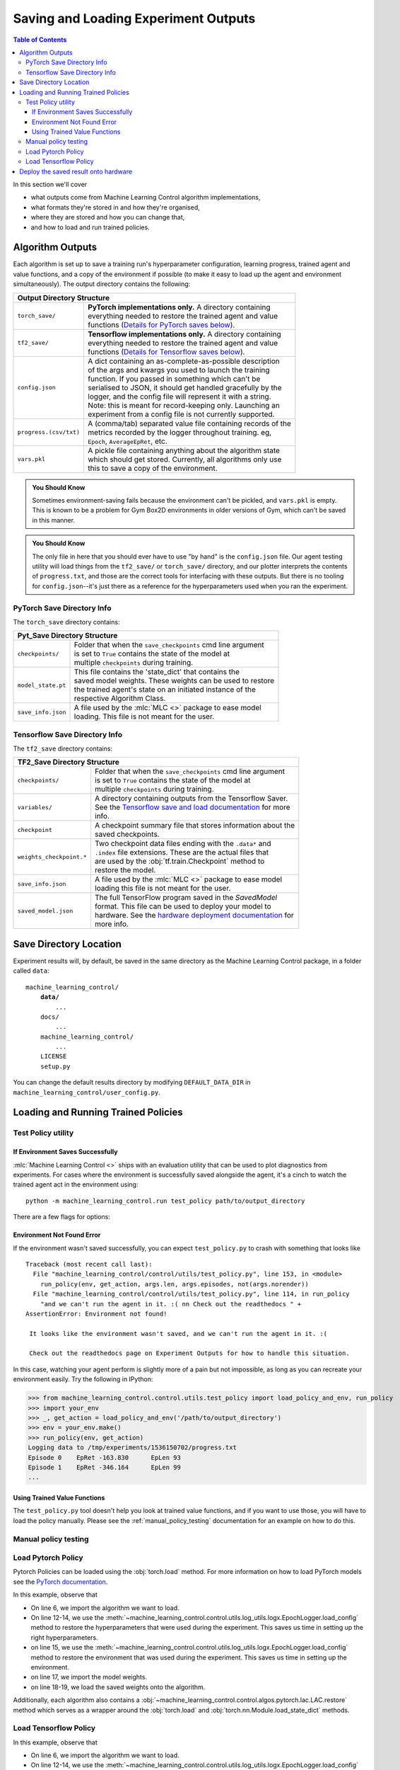 .. _saving_and_loading:

=====================================
Saving and Loading Experiment Outputs
=====================================

.. contents:: Table of Contents

In this section we'll cover

- what outputs come from Machine Learning Control algorithm implementations,
- what formats they're stored in and how they're organised,
- where they are stored and how you can change that,
- and how to load and run trained policies.

Algorithm Outputs
=================

Each algorithm is set up to save a training run's hyperparameter configuration, learning progress, trained agent
and value functions, and a copy of the environment if possible (to make it easy to load up the agent and environment
simultaneously). The output directory contains the following:

+---------------------------------------------------------------------------------------+
| **Output Directory Structure**                                                        |
+-----------------------+---------------------------------------------------------------+
|``torch_save/``        | | **PyTorch implementations only.** A directory containing    |
|                       | | everything needed to restore the trained agent and value    |
|                       | | functions (`Details for PyTorch saves below`_).             |
+-----------------------+---------------------------------------------------------------+
|``tf2_save/``          | | **Tensorflow implementations only.** A directory containing |
|                       | | everything needed to restore the trained agent and value    |
|                       | | functions (`Details for Tensorflow saves below`_).          |
+-----------------------+---------------------------------------------------------------+
|``config.json``        | | A dict containing an as-complete-as-possible description    |
|                       | | of the args and kwargs you used to launch the training      |
|                       | | function. If you passed in something which can't be         |
|                       | | serialised to JSON, it should get handled gracefully by the |
|                       | | logger, and the config file will represent it with a string.|
|                       | | Note: this is meant for record-keeping only. Launching an   |
|                       | | experiment from a config file is not currently supported.   |
+-----------------------+---------------------------------------------------------------+
|``progress.(csv/txt)`` | | A (comma/tab) separated value file containing records of the|
|                       | | metrics recorded by the logger throughout training. eg,     |
|                       | | ``Epoch``,   ``AverageEpRet``, etc.                         |
+-----------------------+---------------------------------------------------------------+
|``vars.pkl``           | | A pickle file containing anything about the algorithm state |
|                       | | which should get stored. Currently, all algorithms only use |
|                       | | this to save a copy of the environment.                     |
+-----------------------+---------------------------------------------------------------+

.. admonition:: You Should Know

    Sometimes environment-saving fails because the environment can't be pickled, and ``vars.pkl`` is empty. This is known
    to be a problem for Gym Box2D environments in older versions of Gym, which can't be saved in this manner.

.. admonition:: You Should Know

    The only file in here that you should ever have to use "by hand" is the ``config.json`` file. Our agent testing utility
    will load things from the ``tf2_save/`` or ``torch_save/`` directory, and our plotter interprets the contents of ``progress.txt``,
    and those are the correct tools for interfacing with these outputs. But there is no tooling for ``config.json``--it's just
    there as a reference for the hyperparameters used when you ran the experiment.

PyTorch Save Directory Info
---------------------------
.. _`Details for PyTorch saves below`:

The ``torch_save`` directory contains:

+----------------------------------------------------------------------------------+
| **Pyt_Save Directory Structure**                                                 |
+-------------------+--------------------------------------------------------------+
|``checkpoints/``   | | Folder that when the ``save_checkpoints`` cmd line argument|
|                   | | is set to ``True`` contains the state of the model at      |
|                   | | multiple ``checkpoints`` during training.                  |
+-------------------+--------------------------------------------------------------+
|``model_state.pt`` | | This file contains the 'state_dict' that contains the      |
|                   | | saved model weights. These weights can be used to restore  |
|                   | | the trained agent's state on an initiated instance of the  |
|                   | | respective Algorithm Class.                                |
+-------------------+--------------------------------------------------------------+
|``save_info.json`` | | A file used by the :mlc:`MLC <>` package to ease model     |
|                   | | loading. This file is not meant for the user.              |
+-------------------+--------------------------------------------------------------+

Tensorflow Save Directory Info
------------------------------
.. _`Details for Tensorflow saves below`:

The ``tf2_save`` directory contains:

+-------------------------------------------------------------------------------------------+
| **TF2_Save Directory Structure**                                                          |
+---------------------------+---------------------------------------------------------------+
|``checkpoints/``           | | Folder that when the ``save_checkpoints`` cmd line argument |
|                           | | is set to ``True`` contains the state of the model at       |
|                           | | multiple ``checkpoints`` during training.                   |
+---------------------------+---------------------------------------------------------------+
|``variables/``             | | A directory containing outputs from the Tensorflow Saver.   |
|                           | | See the `Tensorflow save and load documentation`_ for more  |
|                           | | info.                                                       |
+---------------------------+---------------------------------------------------------------+
|``checkpoint``             | | A checkpoint summary file that stores information about the |
|                           | | saved checkpoints.                                          |
+---------------------------+---------------------------------------------------------------+
|``weights_checkpoint.*``   | | Two checkpoint data files ending with the ``.data*`` and    |
|                           | | ``.index`` file extensions. These are the actual files that |
|                           | | are used by the :obj:`tf.train.Checkpoint` method to        |
|                           | | restore the model.                                          |
+---------------------------+---------------------------------------------------------------+
|``save_info.json``         | | A file used by the :mlc:`MLC <>` package to ease model      |
|                           | | loading  this file is not meant for the user.               |
+---------------------------+---------------------------------------------------------------+
|``saved_model.json``       | | The full TensorFlow program saved in the `SavedModel`       |
|                           | | format. This file can be used to deploy your model to       |
|                           | | hardware. See the `hardware deployment documentation`_ for  |
|                           | | more info.                                                  |
+---------------------------+---------------------------------------------------------------+

.. _`hardware deployment documentation`: ../hardware/hardware.html
.. _`SavedModel`: https://www.tensorflow.org/guide/saved_model
.. _`Tensorflow save and load documentation`: https://www.tensorflow.org/tutorials/keras/save_and_load

Save Directory Location
=======================

Experiment results will, by default, be saved in the same directory as the Machine Learning Control package,
in a folder called ``data``:

.. parsed-literal::

    machine_learning_control/
        **data/**
            ...
        docs/
            ...
        machine_learning_control/
            ...
        LICENSE
        setup.py

You can change the default results directory by modifying ``DEFAULT_DATA_DIR`` in ``machine_learning_control/user_config.py``.

Loading and Running Trained Policies
====================================

Test Policy utility
-------------------

If Environment Saves Successfully
~~~~~~~~~~~~~~~~~~~~~~~~~~~~~~~~~

:mlc:`Machine Learning Control <>` ships with an evaluation utility that can be used to plot diagnostics from experiments. For cases where the environment
is successfully saved alongside the agent, it's a cinch to watch the trained agent act in the environment using:

.. parsed-literal::

    python -m machine_learning_control.run test_policy path/to/output_directory


There are a few flags for options:


.. option:: -l L, --len=L, default=0

    *int*. Maximum length of test episode / trajectory / rollout. The default of 0 means no maximum episode length---episodes only end when the agent has
    reached a terminal state in the environment. (Note: setting L=0 will not prevent Gym envs wrapped by TimeLimit wrappers from ending when they reach
    their pre-set maximum episode length.)

.. option:: -n N, --episodes=N, default=100

    *int*. Number of test episodes to run the agent for.

.. option:: -nr, --norender

    Do not render the test episodes to the screen. In this case, ``test_policy`` will only print the episode returns and lengths. (Use case: the renderer
    slows down the testing process, and you just want to get a fast sense of how the agent is performing, so you don't particularly care to watch it.)

.. option:: -i I, --itr=I, default=-1

    *int*. This is an option for a special case which is not supported by algorithms in this package as-shipped, but which they are easily modified to do.
    Use case: Sometimes, it's nice to watch trained agents from many different points in training (eg watch at iteration 50, 100, 150, etc.). The logger can
    do this---save snapshots of the agent from those different points, so they can be run and watched later. In this case, you use this flag to specify which
    iteration to run. But again: machine_learning_control algorithms by default only save snapshots of the most recent agent, overwriting the old snapshots.

    The default value of this flag means "use the latest snapshot."

    To modify an algo, so it does produce multiple snapshots, find the following line (which is present in all of the algorithms):

    .. code-block:: python

        logger.save_state({'env': env}, None)

    and tweak it to

    .. code-block:: python

        logger.save_state({'env': env}, epoch)

    Make sure to then also set ``save_freq`` to something reasonable (because if it defaults to 1, for instance, you'll flood your output directory with one
    ``save`` folder for each snapshot---which adds up fast).


.. option:: -d, --deterministic

    Another special case, which is only used for the :ref:`SAC <sac>` and :ref:`LAC <lac>` algorithms. The :mlc:`MLC<>` implementation trains a stochastic
    policy, but is evaluated using the deterministic *mean* of the action distribution. ``test_policy`` will default to using the stochastic policy trained
    by SAC, but you should set the deterministic flag to watch the deterministic mean policy (the correct evaluation policy for SAC). This flag is not used
    for any other algorithms.


Environment Not Found Error
~~~~~~~~~~~~~~~~~~~~~~~~~~~

If the environment wasn't saved successfully, you can expect ``test_policy.py`` to crash with something that looks like

.. parsed-literal::

    Traceback (most recent call last):
      File "machine_learning_control/control/utils/test_policy.py", line 153, in <module>
        run_policy(env, get_action, args.len, args.episodes, not(args.norender))
      File "machine_learning_control/control/utils/test_policy.py", line 114, in run_policy
        "and we can't run the agent in it. :( \n\n Check out the readthedocs " +
    AssertionError: Environment not found!

     It looks like the environment wasn't saved, and we can't run the agent in it. :(

     Check out the readthedocs page on Experiment Outputs for how to handle this situation.


In this case, watching your agent perform is slightly more of a pain but not impossible, as long as you can recreate your environment easily. Try the following in IPython:

>>> from machine_learning_control.control.utils.test_policy import load_policy_and_env, run_policy
>>> import your_env
>>> _, get_action = load_policy_and_env('/path/to/output_directory')
>>> env = your_env.make()
>>> run_policy(env, get_action)
Logging data to /tmp/experiments/1536150702/progress.txt
Episode 0    EpRet -163.830      EpLen 93
Episode 1    EpRet -346.164      EpLen 99
...

Using Trained Value Functions
~~~~~~~~~~~~~~~~~~~~~~~~~~~~~

The ``test_policy.py`` tool doesn't help you look at trained value functions, and if you want to use those, you will have
to load the policy manually. Please see the :ref:`manual_policy_testing` documentation for an example on how to do this.

.. _manual_policy_testing:

Manual policy testing
---------------------

Load Pytorch Policy
-------------------

Pytorch Policies can be loaded using the :obj:`torch.load` method. For more information on how to load PyTorch models see
the `PyTorch documentation`_.

.. code-block:: python
    :linenos:
    :emphasize-lines: 6, 12-14, 15, 17, 18-19

    import torch
    import os.path as osp

    from machine_learning_control.control.utils.log_utils.logx import EpochLogger

    from machine_learning_control.control.algos.pytorch import LAC

    MODEL_LOAD_FOLDER = "./data/lac/oscillator-v1/runs/run_1614680001"
    MODEL_PATH = osp.join(MODEL_LOAD_FOLDER, "torch_save/model_state.pt")

    # Restore the model
    config = EpochLogger.load_config(
        MODEL_LOAD_FOLDER
    )  # Retrieve the experiment configuration
    env = EpochLogger.load_env(MODEL_LOAD_FOLDER)
    model = LAC(env=env, ac_kwargs=config["ac_kwargs"])
    restored_model_state_dict = torch.load(MODEL_PATH, map_location="cpu")
    model.load_state_dict(
        restored_model_state_dict,
    )

    # Create dummy observations and retrieve the best action
    obs = torch.rand(env.observation_space.shape)
    a = model.get_action(obs)
    L_value = model.ac.L(obs, torch.from_numpy(a))

    # Print results
    print(f"The LAC agent thinks it is a good idea to take action {a}.")
    print(f"It assigns a Lyapunov Value of {L_value} to this action.")

In this example, observe that

* On line 6, we import the algorithm we want to load.
* On line 12-14, we use the :meth:`~machine_learning_control.control.utils.log_utils.logx.EpochLogger.load_config` method to restore the hyperparameters that were used during the experiment. This saves us time in setting up the right hyperparameters.
* on line 15, we use the :meth:`~machine_learning_control.control.utils.log_utils.logx.EpochLogger.load_config` method to restore the environment that was used during the experiment. This saves us time in setting up the environment.
* on line 17, we import the model weights.
* on line 18-19, we load the saved weights onto the algorithm.

Additionally, each algorithm also contains a :obj:`~machine_learning_control.control.algos.pytorch.lac.LAC.restore` method which serves as a
wrapper around the :obj:`torch.load` and  :obj:`torch.nn.Module.load_state_dict` methods.

.. _`Pytorch Documentation`: https://pytorch.org/tutorials/beginner/saving_loading_models.html

Load Tensorflow Policy
----------------------

.. code-block:: python
    :linenos:
    :emphasize-lines: 6, 12-14, 15, 17, 18-19

    import tensorflow as tf
    import os.path as osp

    from machine_learning_control.control.utils.log_utils.logx import EpochLogger

    from machine_learning_control.control.algos.tf2 import LAC

    MODEL_LOAD_FOLDER = "./data/lac/oscillator-v1/runs/run_1614673367"
    MODEL_PATH = osp.join(MODEL_LOAD_FOLDER, "tf2_save")

    # Restore the model
    config = EpochLogger.load_config(
        MODEL_LOAD_FOLDER
    )  # Retrieve the experiment configuration
    env = EpochLogger.load_env(MODEL_LOAD_FOLDER)
    model = LAC(env=env, ac_kwargs=config["ac_kwargs"])
    weights_checkpoint = tf.train.latest_checkpoint(MODEL_PATH)
    model.load_weights(
        weights_checkpoint,
    )

    # Create dummy observations and retrieve the best action
    obs = tf.random.uniform((1, env.observation_space.shape[0]))
    a = model.get_action(obs)
    L_value = model.ac.L([obs, tf.expand_dims(a, axis=0)])

    # Print results
    print(f"The LAC agent thinks it is a good idea to take action {a}.")
    print(f"It assigns a Lyapunov Value of {L_value} to this action.")

In this example, observe that

* On line 6, we import the algorithm we want to load.
* On line 12-14, we use the :meth:`~machine_learning_control.control.utils.log_utils.logx.EpochLogger.load_config` method to restore the hyperparameters that were used during the experiment. This saves us time in setting up the right hyperparameters.
* on line 15, we use the :meth:`~machine_learning_control.control.utils.log_utils.logx.EpochLogger.load_config` method to restore the environment that was used during the experiment. This saves us time in setting up the environment.
* on line 17, we import the model weights.
* on line 18-19, we load the saved weights onto the algorithm.

Additionally, each algorithm also contains a :obj:`~machine_learning_control.control.algos.tf2.lac.LAC.restore` method which serves as a
wrapper around the :obj:`tf.train.latest_checkpoint` and  :obj:`tf.keras.Model.load_weights` methods.

Deploy the saved result onto hardware
=====================================

As stated above, the Tensorflow version of the algorithm also saves the full model in the `SavedModel format`_ this format is very useful for sharing or deploying
with `TFLite`_, `TensorFlow.js`_, `TensorFlow Serving`_, or `TensorFlow Hub`_. For more information, see :ref:`the hardware deployment documentation <hardware>`.

.. important::
    TensorFlow also PyTorch multiple ways to deploy trained models to hardware (see the `PyTorch serving documentation`_). However, at the time of writing,
    these methods currently do not support the agents used in the :mlc:`MLC <>` package. For more information, see
    `this issue <https://github.com/pytorch/pytorch/issues/29843>`_.


.. _`TFLITE`: https://www.tensorflow.org/lite
.. _`Tensorflow.js`: https://js.tensorflow.org
.. _`TensorFlow Serving`: https://www.tensorflow.org/tfx/tutorials/serving/rest_simple
.. _`TensorFlow Hub`: https://www.tensorflow.org/hub
.. _`SavedModel format`: https://www.tensorflow.org/guide/saved_model
.. _`PyTorch serving documentation`: https://pytorch.org/blog/model-serving-in-pyorch/
